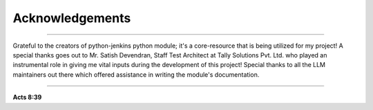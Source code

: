 Acknowledgements
===================

----

Grateful to the creators of python-jenkins python module; it's a core-resource that is being utilized for my project!
A special thanks goes out to Mr. Satish Devendran, Staff Test Architect at Tally Solutions Pvt. Ltd. who played an instrumental role in giving me vital inputs during the development of this project!
Special thanks to all the LLM maintainers out there which offered assistance in writing the module's documentation.

----

**Acts 8:39**